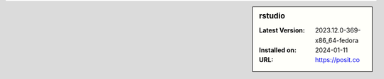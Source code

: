 .. sidebar:: rstudio

   :Latest Version: 2023.12.0-369-x86_64-fedora
   :Installed on: 2024-01-11
   :URL: https://posit.co

